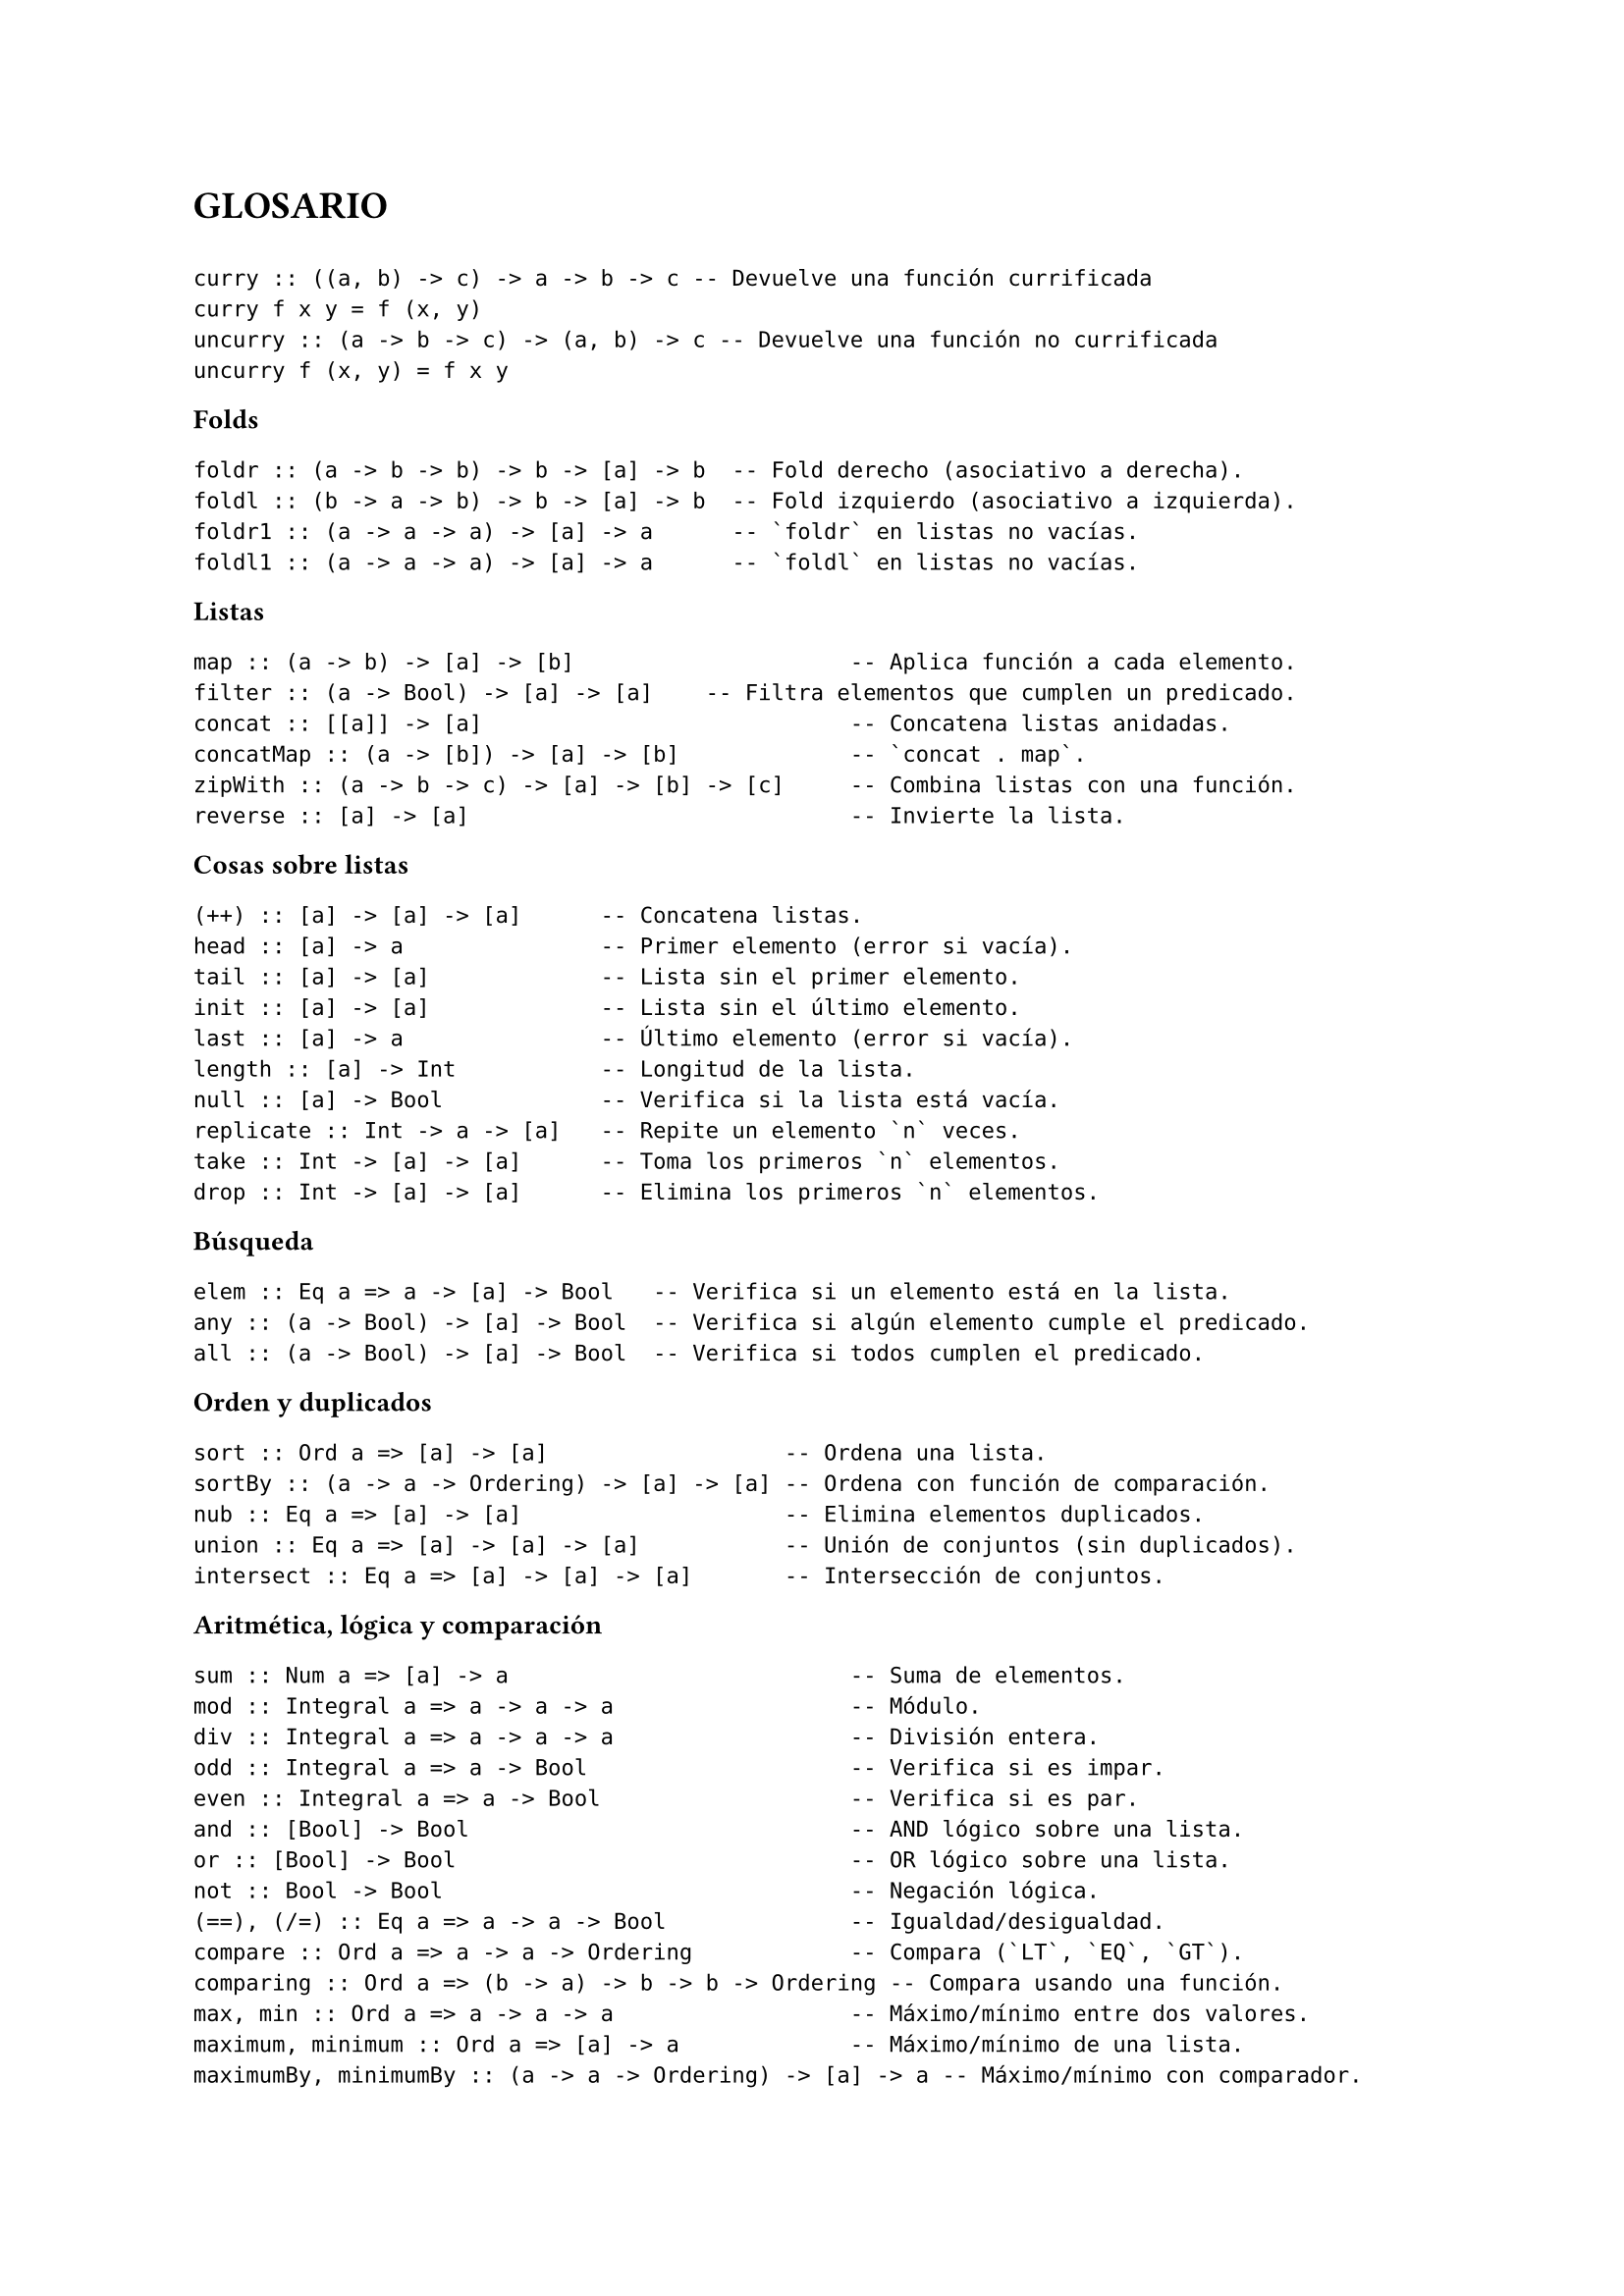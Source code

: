 #set page(paper: "a4")
#set text(size: 10pt)
= GLOSARIO

```

curry :: ((a, b) -> c) -> a -> b -> c -- Devuelve una función currificada
curry f x y = f (x, y)
uncurry :: (a -> b -> c) -> (a, b) -> c -- Devuelve una función no currificada
uncurry f (x, y) = f x y
```

*Folds*

```
foldr :: (a -> b -> b) -> b -> [a] -> b  -- Fold derecho (asociativo a derecha).
foldl :: (b -> a -> b) -> b -> [a] -> b  -- Fold izquierdo (asociativo a izquierda).
foldr1 :: (a -> a -> a) -> [a] -> a      -- `foldr` en listas no vacías.
foldl1 :: (a -> a -> a) -> [a] -> a      -- `foldl` en listas no vacías.
```

*Listas*

``` 
map :: (a -> b) -> [a] -> [b]                     -- Aplica función a cada elemento.
filter :: (a -> Bool) -> [a] -> [a]    -- Filtra elementos que cumplen un predicado.
concat :: [[a]] -> [a]                            -- Concatena listas anidadas.
concatMap :: (a -> [b]) -> [a] -> [b]             -- `concat . map`.
zipWith :: (a -> b -> c) -> [a] -> [b] -> [c]     -- Combina listas con una función.
reverse :: [a] -> [a]                             -- Invierte la lista.
```

*Cosas sobre listas*

``` 
(++) :: [a] -> [a] -> [a]      -- Concatena listas.
head :: [a] -> a               -- Primer elemento (error si vacía).
tail :: [a] -> [a]             -- Lista sin el primer elemento.
init :: [a] -> [a]             -- Lista sin el último elemento.
last :: [a] -> a               -- Último elemento (error si vacía).
length :: [a] -> Int           -- Longitud de la lista.
null :: [a] -> Bool            -- Verifica si la lista está vacía.
replicate :: Int -> a -> [a]   -- Repite un elemento `n` veces.
take :: Int -> [a] -> [a]      -- Toma los primeros `n` elementos.
drop :: Int -> [a] -> [a]      -- Elimina los primeros `n` elementos.
```

*Búsqueda*

```
elem :: Eq a => a -> [a] -> Bool   -- Verifica si un elemento está en la lista.
any :: (a -> Bool) -> [a] -> Bool  -- Verifica si algún elemento cumple el predicado.
all :: (a -> Bool) -> [a] -> Bool  -- Verifica si todos cumplen el predicado.
```

*Orden y duplicados*

```
sort :: Ord a => [a] -> [a]                  -- Ordena una lista.
sortBy :: (a -> a -> Ordering) -> [a] -> [a] -- Ordena con función de comparación.
nub :: Eq a => [a] -> [a]                    -- Elimina elementos duplicados.
union :: Eq a => [a] -> [a] -> [a]           -- Unión de conjuntos (sin duplicados).
intersect :: Eq a => [a] -> [a] -> [a]       -- Intersección de conjuntos.
```

*Aritmética, lógica y comparación*

```
sum :: Num a => [a] -> a                          -- Suma de elementos.
mod :: Integral a => a -> a -> a                  -- Módulo.
div :: Integral a => a -> a -> a                  -- División entera.
odd :: Integral a => a -> Bool                    -- Verifica si es impar.
even :: Integral a => a -> Bool                   -- Verifica si es par.
and :: [Bool] -> Bool                             -- AND lógico sobre una lista.
or :: [Bool] -> Bool                              -- OR lógico sobre una lista.
not :: Bool -> Bool                               -- Negación lógica.
(==), (/=) :: Eq a => a -> a -> Bool              -- Igualdad/desigualdad.
compare :: Ord a => a -> a -> Ordering            -- Compara (`LT`, `EQ`, `GT`).
comparing :: Ord a => (b -> a) -> b -> b -> Ordering -- Compara usando una función.
max, min :: Ord a => a -> a -> a                  -- Máximo/mínimo entre dos valores.
maximum, minimum :: Ord a => [a] -> a             -- Máximo/mínimo de una lista.
maximumBy, minimumBy :: (a -> a -> Ordering) -> [a] -> a -- Máximo/mínimo con comparador.
```
#pagebreak()
//#set text(size: 12pt)

== Esquemas de recursión:
- *Estructural:* permite acceder a los argumentos no recursivos de los constructores, y a los resultados de la recursión para las subestructuras.
- *Primitiva:* como la estructural, pero además permite acceder a las subestructuras.
- *Global:* como la primitiva, pero además permite acceder a los resultados de las recursiones anteriores

*Ejemplos:*

```
longitud [] = 0
longitud (_:xs) = 1 + longitud xs

insertarOrdenado e [] = [e]
insertarOrdenado e (x:xs) = if e < x then e:x:xs
                                     else x:(insertarOrdenado e xs)

elementosEnPosicionesPares [] = []
elementosEnPosicionesPares (x:xs) = if null xs then [x]
                                  else x:elementosEnPosicionesPares (tail xs)
```

1. La recursión de `longitud` es *estructural*, porque hace recursión sobre la cola de la lista (xs) pero no accede a la cola en sí, ni a resultados de recursiones anteriores.
2. La recursión de `insertarOrdenado` es *primitiva* porque accede directamente a xs (además de hacer recursión), pero no accede a los resultados anteriores.
3. La recursión de `elementosEnPosicionesPares` es *global*, ya que accede a un resultado anterior: el de la recursión sobre la cola de la cola de la lista (es decir tail xs).

== Funciones clave:

```
foldr :: (a -> b -> b) -> b -> [a] -> b -- Estructural
foldr _ z []     = z
foldr f z (x:xs) = f x (foldr f z xs)

foldl :: (b -> a -> b) -> b -> [a] -> b -- Estructural
foldl _ z []     = z 
foldl f z (x:xs) = foldl f (f z x) xs

recr :: (a -> [a] -> b -> b) -> b -> [a] -> b -- Primitiva
recr _ z []     = z
recr f z (x:xs) = f x xs (recr f z xs)
```

== Construcción de folds personalizados:

Un esquema de recursión estructural espera recibir un argumento por cada
constructor (para saber qué devolver en cada caso), y además la estructura que
va a recorrer.

El tipo de cada argumento va a depender de lo que reciba el constructor
correspondiente. (¡Y todos van a devolver lo mismo!)

Si el constructor es recursivo, el argumento correspondiente del fold va a recibir el
resultado de cada llamada recursiva.

*Un pequeño ejemplo:*

```
data AB a = Hoja | Nodo (AB a) a (AB a)
  -- Constructor base: Hoja
  -- Constructor recursivo: Nodo

foldAB :: b -> (b -> a -> b -> b) -> AB a -> b
foldAB casoHoja _ Hoja = casoHoja  -- Para Hoja
foldAB casoHoja f (Nodo izq val der) = 
   f (foldAB casoHoja f izq) val (foldAB casoHoja f der)
   -- Para Nodo: recibe resultados recursivos (izq/der) y el valor 'val'
```
== Algunos ejercicios:

```
--6--------------------------------------------------------------------------------
sacarUna :: Eq a => a -> [a] -> [a]
sacarUna e = recr (\x xs acc -> if x == e then xs else x:acc) []

insertarOrdenado :: Ord a => a -> [a] -> [a]
insertarOrdenado e = recr (\x xs acc -> if x <= e && e <= head xs then x:e:xs else x:acc) []
--7--------------------------------------------------------------------------------
mapPares :: (a -> b -> c) -> [(a,b)] -> [c]
mapPares f = foldr (\(x,y) acc -> f x y : acc) []

armarPares :: [a] -> [b] -> [(a,b)]
armarPares [] _           = []
armarPares _ []           = []
armarPares (x:xs) (y:ys)  = (x,y): armarPares xs ys

-- con foldr
armarPares' :: [a] -> [b] -> [(a,b)]
armarPares' = foldr (\x acc (y:ys) -> (x,y):acc ys) (const [])

mapDoble :: (a -> b -> c) -> [a] -> [b] -> [c]
mapDoble _ [] _           = []
mapDoble _ _ []           = []
mapDoble f (x:xs) (y:ys)  = f x y : mapDoble f xs ys

--9--------------------------------------------------------------------------------

foldNat :: (Integer -> b -> b) -> b -> Integer -> b
foldNat _ z 0 = z
foldNat f z n = f n (foldNat f z (n-1))

potencia :: Integer -> Integer -> Integer
potencia b = foldNat (\_ acc -> b*acc) 1
--10--------------------------------------------------------------------------------

genLista :: a -> (a -> a) -> Integer -> [a]
genLista inicio f len = foldr (\_ g x -> x : g (f x))  (const []) [1..len] inicio

--11--------------------------------------------------------------------------------

data Polinomio a = X
                  | Cte a
                  | Suma (Polinomio a) (Polinomio a)
                  | Prod (Polinomio a) (Polinomio a)

evaluar :: Num a => a -> Polinomio a -> a
evaluar e X = e
evaluar e (Cte x) = x
evaluar e (Suma p q) = evaluar e p + evaluar e q
evaluar e (Prod p q) = evaluar e p * evaluar e q

--12--------------------------------------------------------------------------------
data AB a = Nil | Bin (AB a) a (AB a)

foldAB :: (b -> a -> b -> b) -> b -> AB a -> b
foldAB _ z Nil = z
foldAB f z (Bin i c r) = f (foldAB f z i) c (foldAB f z r)

recAB :: (AB a -> a -> AB a -> b -> b -> b) -> b -> AB a -> b
recAB _ z Nil = z
recAB f z (Bin i c r) = f i c r (recAB f z i) (recAB f z r)

esNil :: AB a -> Bool
esNil Nil = True
esNil _ = False

altura :: AB a -> Integer
altura = foldAB (\i _ r -> 1 + max i r) 0

cantNodos :: AB a -> Integer
cantNodos = foldAB (\i _ r -> i+1+r) 0

mejorSegun :: (a -> a -> Bool) -> AB a -> a
mejorSegun f (Bin i c r) = foldAB (\i c r -> mejor f c (mejor f i r)) c (Bin i c r)
  where
    mejor f x y = if f x y then x else y

esABB :: Ord a => AB a -> Bool
esABB = recAB (\i c r recI recR -> all (<= c) (abALista i) && all (>= c) (abALista r) && recI && recR) True
  where
    abALista = foldAB (\i c r -> i++[c]++r) []

--15--------------------------------------------------------------------------------

data RT a = Nodo a [RT a]

foldRT :: (a -> [b] -> b) -> RT a -> b
foldRT f (Nodo r hijos) = f r (map (foldRT f) hijos)

hojas :: RT a -> [a]
hojas = foldRT (\r hijos -> if null hijos then [r] else concat hijos)

distancias :: RT a -> [(a,Int)]
distancias rt = zip (rtALista rt) (distanciasAux rt)
  where
    rtALista =      foldRT (\r hijos -> if null hijos then [r] else concat hijos)
    distanciasAux = foldRT (\r hijos -> if null hijos then [0] else map (+1) (concat hijos))

alturaRT :: RT a -> Int
alturaRT = foldRT (\r hijos -> if null hijos then 0 else 1 + maximum hijos)
```